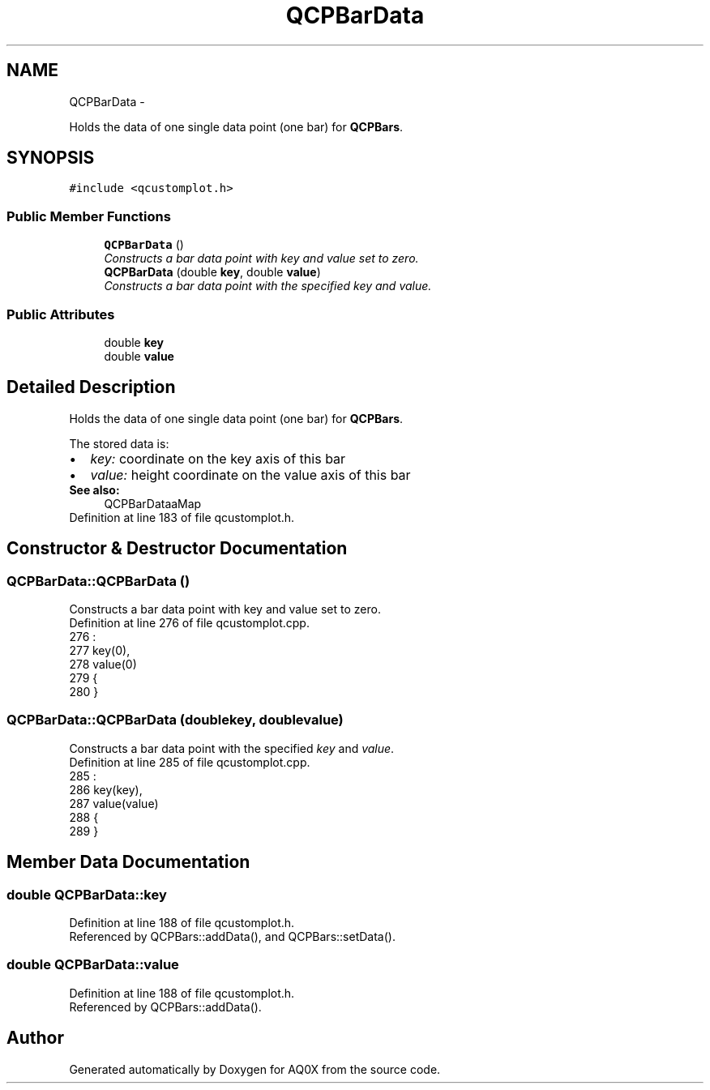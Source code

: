 .TH "QCPBarData" 3 "Thu Oct 30 2014" "Version V0.0" "AQ0X" \" -*- nroff -*-
.ad l
.nh
.SH NAME
QCPBarData \- 
.PP
Holds the data of one single data point (one bar) for \fBQCPBars\fP\&.  

.SH SYNOPSIS
.br
.PP
.PP
\fC#include <qcustomplot\&.h>\fP
.SS "Public Member Functions"

.in +1c
.ti -1c
.RI "\fBQCPBarData\fP ()"
.br
.RI "\fIConstructs a bar data point with key and value set to zero\&. \fP"
.ti -1c
.RI "\fBQCPBarData\fP (double \fBkey\fP, double \fBvalue\fP)"
.br
.RI "\fIConstructs a bar data point with the specified \fIkey\fP and \fIvalue\fP\&. \fP"
.in -1c
.SS "Public Attributes"

.in +1c
.ti -1c
.RI "double \fBkey\fP"
.br
.ti -1c
.RI "double \fBvalue\fP"
.br
.in -1c
.SH "Detailed Description"
.PP 
Holds the data of one single data point (one bar) for \fBQCPBars\fP\&. 

The stored data is: 
.PD 0

.IP "\(bu" 2
\fIkey:\fP coordinate on the key axis of this bar 
.IP "\(bu" 2
\fIvalue:\fP height coordinate on the value axis of this bar
.PP
\fBSee also:\fP
.RS 4
QCPBarDataaMap 
.RE
.PP

.PP
Definition at line 183 of file qcustomplot\&.h\&.
.SH "Constructor & Destructor Documentation"
.PP 
.SS "QCPBarData::QCPBarData ()"

.PP
Constructs a bar data point with key and value set to zero\&. 
.PP
Definition at line 276 of file qcustomplot\&.cpp\&.
.PP
.nf
276                        :
277   key(0),
278   value(0)
279 {
280 }
.fi
.SS "QCPBarData::QCPBarData (doublekey, doublevalue)"

.PP
Constructs a bar data point with the specified \fIkey\fP and \fIvalue\fP\&. 
.PP
Definition at line 285 of file qcustomplot\&.cpp\&.
.PP
.nf
285                                                :
286   key(key),
287   value(value)
288 {
289 }
.fi
.SH "Member Data Documentation"
.PP 
.SS "double QCPBarData::key"

.PP
Definition at line 188 of file qcustomplot\&.h\&.
.PP
Referenced by QCPBars::addData(), and QCPBars::setData()\&.
.SS "double QCPBarData::value"

.PP
Definition at line 188 of file qcustomplot\&.h\&.
.PP
Referenced by QCPBars::addData()\&.

.SH "Author"
.PP 
Generated automatically by Doxygen for AQ0X from the source code\&.

